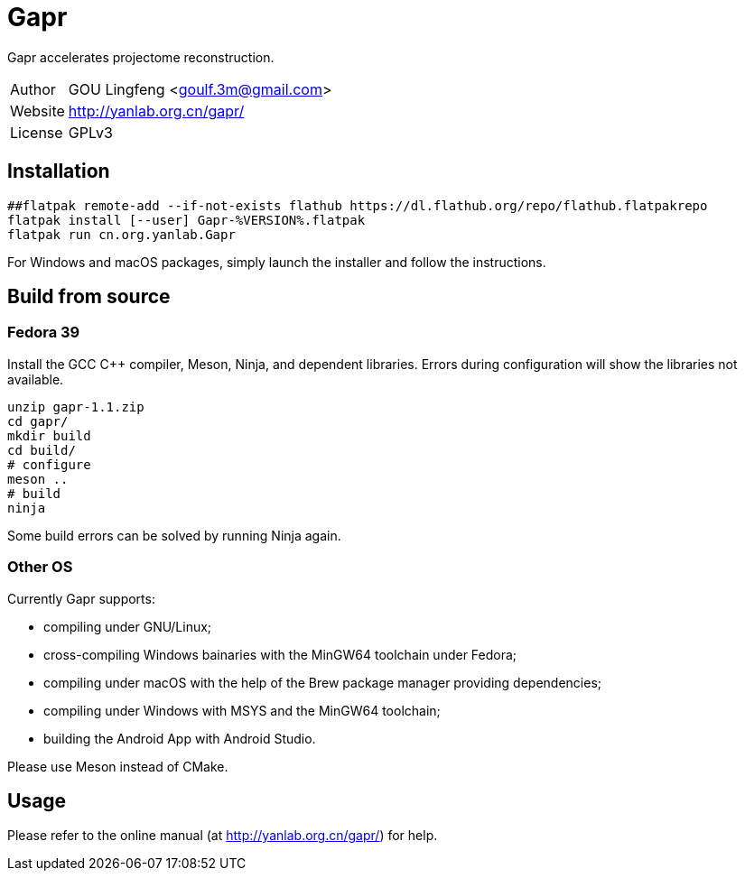= Gapr =

Gapr accelerates projectome reconstruction.

[horizontal]
Author::  GOU Lingfeng <goulf.3m@gmail.com>
Website:: http://yanlab.org.cn/gapr/
License:: GPLv3

== Installation

[source,shell]
----
##flatpak remote-add --if-not-exists flathub https://dl.flathub.org/repo/flathub.flatpakrepo
flatpak install [--user] Gapr-%VERSION%.flatpak
flatpak run cn.org.yanlab.Gapr
----

For Windows and macOS packages, simply launch the installer and follow the instructions.

== Build from source

=== Fedora 39

Install the GCC C++ compiler, Meson, Ninja, and dependent libraries.
Errors during configuration will show the libraries not available.

[source,shell]
----
unzip gapr-1.1.zip
cd gapr/
mkdir build
cd build/
# configure
meson ..
# build
ninja
----

Some build errors can be solved by running Ninja again.

=== Other OS

Currently Gapr supports:

* compiling under GNU/Linux;
* cross-compiling Windows bainaries with the MinGW64 toolchain under Fedora;
* compiling under macOS with the help of the Brew package manager providing dependencies;
* compiling under Windows with MSYS and the MinGW64 toolchain;
* building the Android App with Android Studio.

Please use Meson instead of CMake.

== Usage

Please refer to the online manual (at http://yanlab.org.cn/gapr/) for help.

